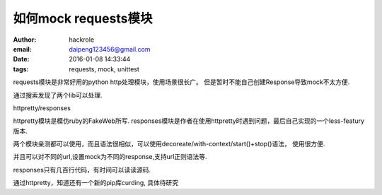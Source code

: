 如何mock requests模块
=====================

:author: hackrole
:email: daipeng123456@gmail.com
:date: 2016-01-08 14:33:44
:tags: requests, mock, unittest



requests模块是非常好用的python http处理模块，使用场景很长广。
但是暂时不能自己创建Response导致mock不太方便.

通过搜索发现了两个lib可以处理.

httpretty/responses

httpretty模块是模仿ruby的FakeWeb所写.
responses模块是作者在使用httpretty时遇到问题，最后自己实现的一个less-featury版本.

两个模块亲测都可以使用，而且语法很相似，可以使用decoreate/with-context/start()+stop()语法，
使用很方便.

并且可以对不同的url,设置mock为不同的response,支持url正则语法等.

responses只有几百行代码，有时间可以读读源码.

通过httpretty，知道还有一个新的pip库curding, 具体待研究
